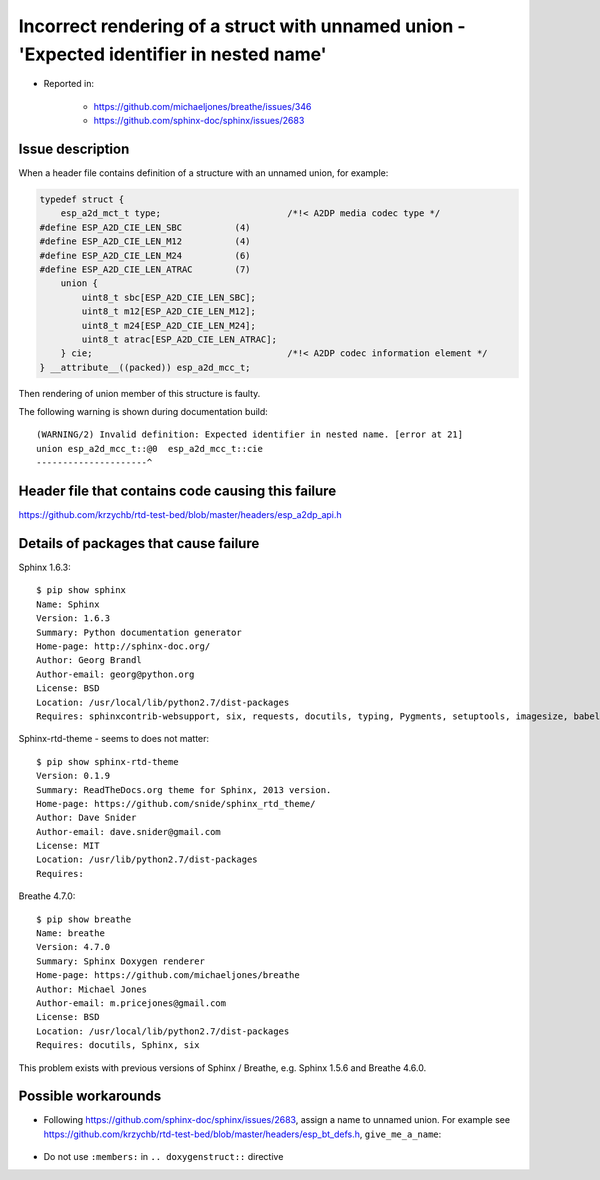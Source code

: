 Incorrect rendering of a struct with unnamed union - 'Expected identifier in nested name'
=========================================================================================

- Reported in: 

    - https://github.com/michaeljones/breathe/issues/346
    - https://github.com/sphinx-doc/sphinx/issues/2683


Issue description
^^^^^^^^^^^^^^^^^

When a header file contains definition of a structure with an unnamed union, for example:

.. code-block:: c

    typedef struct {
        esp_a2d_mct_t type;                        /*!< A2DP media codec type */
    #define ESP_A2D_CIE_LEN_SBC          (4)
    #define ESP_A2D_CIE_LEN_M12          (4)
    #define ESP_A2D_CIE_LEN_M24          (6)
    #define ESP_A2D_CIE_LEN_ATRAC        (7)
        union {
            uint8_t sbc[ESP_A2D_CIE_LEN_SBC];
            uint8_t m12[ESP_A2D_CIE_LEN_M12];
            uint8_t m24[ESP_A2D_CIE_LEN_M24];
            uint8_t atrac[ESP_A2D_CIE_LEN_ATRAC];
        } cie;                                     /*!< A2DP codec information element */
    } __attribute__((packed)) esp_a2d_mcc_t;

Then rendering of union member of this structure is faulty.

.. doxygenstruct:: esp_a2d_mcc_t
    :members:

The following warning is shown during documentation build::

    (WARNING/2) Invalid definition: Expected identifier in nested name. [error at 21]
    union esp_a2d_mcc_t::@0  esp_a2d_mcc_t::cie
    ---------------------^


Header file that contains code causing this failure
^^^^^^^^^^^^^^^^^^^^^^^^^^^^^^^^^^^^^^^^^^^^^^^^^^^

https://github.com/krzychb/rtd-test-bed/blob/master/headers/esp_a2dp_api.h


Details of packages that cause failure
^^^^^^^^^^^^^^^^^^^^^^^^^^^^^^^^^^^^^^

Sphinx 1.6.3::

    $ pip show sphinx
    Name: Sphinx
    Version: 1.6.3
    Summary: Python documentation generator
    Home-page: http://sphinx-doc.org/
    Author: Georg Brandl
    Author-email: georg@python.org
    License: BSD
    Location: /usr/local/lib/python2.7/dist-packages
    Requires: sphinxcontrib-websupport, six, requests, docutils, typing, Pygments, setuptools, imagesize, babel, snowballstemmer, Jinja2, alabaster

Sphinx-rtd-theme - seems to does not matter::

    $ pip show sphinx-rtd-theme
    Version: 0.1.9
    Summary: ReadTheDocs.org theme for Sphinx, 2013 version.
    Home-page: https://github.com/snide/sphinx_rtd_theme/
    Author: Dave Snider
    Author-email: dave.snider@gmail.com
    License: MIT
    Location: /usr/lib/python2.7/dist-packages
    Requires: 

Breathe 4.7.0::

    $ pip show breathe
    Name: breathe
    Version: 4.7.0
    Summary: Sphinx Doxygen renderer
    Home-page: https://github.com/michaeljones/breathe
    Author: Michael Jones
    Author-email: m.pricejones@gmail.com
    License: BSD
    Location: /usr/local/lib/python2.7/dist-packages
    Requires: docutils, Sphinx, six

This problem exists with previous versions of Sphinx / Breathe, e.g. Sphinx 1.5.6 and Breathe 4.6.0.


Possible workarounds
^^^^^^^^^^^^^^^^^^^^

- Following https://github.com/sphinx-doc/sphinx/issues/2683, assign a name to unnamed union. For example see https://github.com/krzychb/rtd-test-bed/blob/master/headers/esp_bt_defs.h, ``give_me_a_name``:

    .. doxygenstruct:: esp_bt_uuid_t
        :members:

- Do not use ``:members:`` in ``.. doxygenstruct::`` directive
